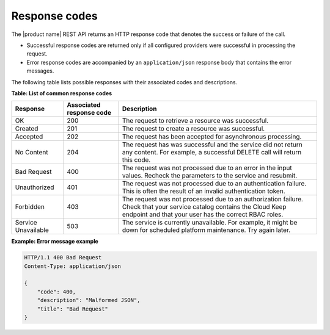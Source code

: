 .. _Barbican-dg-response-codes:

Response codes
~~~~~~~~~~~~~~~~

The |product name| REST API returns an HTTP response code that denotes the success
or failure of the call.

-  Successful response codes are returned only if all configured
   providers were successful in processing the request.

-  Error response codes are accompanied by an ``application/json``
   response body that contains the error messages.

The following table lists possible responses with their associated codes
and descriptions.


**Table: List of common response codes**

+---------------------+---------------+-----------------------------------------+
|     Response        | Associated    | Description                             |
|                     | response code |                                         |
+=====================+===============+=========================================+
| OK                  | 200           | The request to retrieve a resource      |
|                     |               | was successful.                         |
+---------------------+---------------+-----------------------------------------+
| Created             | 201           | The request to create a resource was    |
|                     |               | successful.                             |
+---------------------+---------------+-----------------------------------------+
| Accepted            | 202           | The request has been accepted for       |
|                     |               | asynchronous processing.                |
+---------------------+---------------+-----------------------------------------+
| No Content          | 204           | The request has was successful and      |
|                     |               | the service did not return any content. |
|                     |               | For example, a successful DELETE call   |
|                     |               | will return this code.                  |
+---------------------+---------------+-----------------------------------------+
| Bad Request         | 400           | The request was not processed due to    |
|                     |               | an error in the input values.  Recheck  |
|                     |               | the parameters to the service and       |
|                     |               | resubmit.                               |
+---------------------+---------------+-----------------------------------------+
| Unauthorized        | 401           | The request was not processed due to    |
|                     |               | an authentication failure.  This is     |
|                     |               | often the result of an invalid          |
|                     |               | authentication token.                   |
+---------------------+---------------+-----------------------------------------+
| Forbidden           | 403           | The request was not processed due to    |
|                     |               | an authorization failure.  Check that   |
|                     |               | your service catalog contains the Cloud |
|                     |               | Keep endpoint and that your user has    |
|                     |               | the correct RBAC roles.                 |
+---------------------+---------------+-----------------------------------------+
| Service Unavailable | 503           | The service is currently unavailable.   |
|                     |               | For example, it might be down for       |
|                     |               | scheduled platform maintenance. Try     |
|                     |               | again later.                            |
+---------------------+---------------+-----------------------------------------+

 
**Example: Error message example**

.. code::

    HTTP/1.1 400 Bad Request
    Content-Type: application/json

    {
        "code": 400,
        "description": "Malformed JSON",
        "title": "Bad Request"
    }

